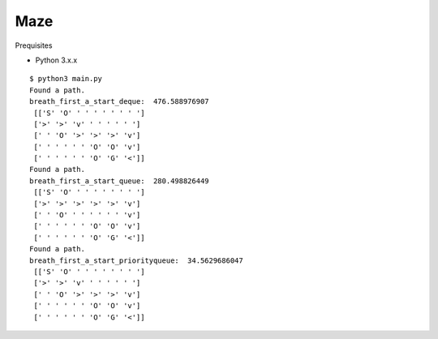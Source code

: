 ##############################################################################
Maze
##############################################################################

Prequisites

- Python 3.x.x

::

    $ python3 main.py
    Found a path.
    breath_first_a_start_deque:  476.588976907
     [['S' 'O' ' ' ' ' ' ' ' ']
     ['>' '>' 'v' ' ' ' ' ' ']
     [' ' 'O' '>' '>' '>' 'v']
     [' ' ' ' ' ' 'O' 'O' 'v']
     [' ' ' ' ' ' 'O' 'G' '<']]
    Found a path.
    breath_first_a_start_queue:  280.498826449
     [['S' 'O' ' ' ' ' ' ' ' ']
     ['>' '>' '>' '>' '>' 'v']
     [' ' 'O' ' ' ' ' ' ' 'v']
     [' ' ' ' ' ' 'O' 'O' 'v']
     [' ' ' ' ' ' 'O' 'G' '<']]
    Found a path.
    breath_first_a_start_priorityqueue:  34.5629686047
     [['S' 'O' ' ' ' ' ' ' ' ']
     ['>' '>' 'v' ' ' ' ' ' ']
     [' ' 'O' '>' '>' '>' 'v']
     [' ' ' ' ' ' 'O' 'O' 'v']
     [' ' ' ' ' ' 'O' 'G' '<']]
